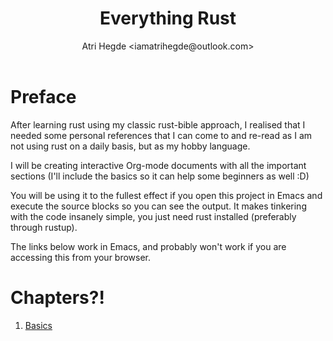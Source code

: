 #+title: Everything Rust
#+author: Atri Hegde <iamatrihegde@outlook.com>

* Preface

After learning rust using my classic rust-bible approach, I realised that I needed some personal references that I can come to and re-read as I am not using rust on a daily basis, but as my hobby language.

I will be creating interactive Org-mode documents with all the important sections (I'll include the basics so it can help some beginners as well :D)

You will be using it to the fullest effect if you open this project in Emacs and execute the source blocks so you can see the output. It makes tinkering with the code insanely simple, you just need rust installed (preferably through rustup).

The links below work in Emacs, and probably won't work if you are accessing this from your browser.


* Chapters?!

1. [[./Basics.org][Basics]]

